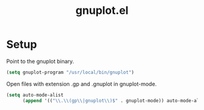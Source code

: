 #+TITLE: gnuplot.el

* Setup

Point to the gnuplot binary.

#+BEGIN_SRC emacs-lisp
  (setq gnuplot-program "/usr/local/bin/gnuplot")
#+END_SRC

Open files with extension .gp and .gnuplot in gnuplot-mode.

#+BEGIN_SRC emacs-lisp
  (setq auto-mode-alist
        (append '(("\\.\\(gp\\|gnuplot\\)$" . gnuplot-mode)) auto-mode-alist))
#+END_SRC

